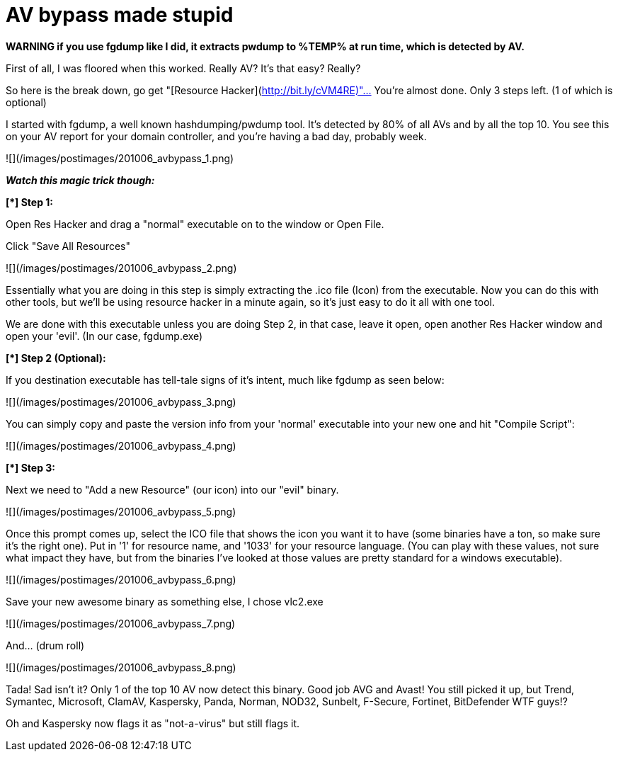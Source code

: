 = AV bypass made stupid
:hp-tags: antivirus

***WARNING* if you use fgdump like I did, it extracts pwdump to %TEMP% at run time, which is detected by AV.**

First of all, I was floored when this worked. Really AV? It's that easy? Really?

So here is the break down, go get "[Resource Hacker](http://bit.ly/cVM4RE)"… You're almost done. Only 3 steps left. (1 of which is optional)

I started with fgdump, a well known hashdumping/pwdump tool. It's detected by 80% of all AVs and by all the top 10. You see this on your AV report for your domain controller, and you're having a bad day, probably week.

![](/images/postimages/201006_avbypass_1.png)

_**Watch this magic trick though:**_

**[*] Step 1:**

Open Res Hacker and drag a "normal" executable on to the window or Open File.

Click "Save All Resources"

![](/images/postimages/201006_avbypass_2.png)

Essentially what you are doing in this step is simply extracting the .ico file (Icon) from the executable. Now you can do this with other tools, but we'll be using resource hacker in a minute again, so it's just easy to do it all with one tool.

We are done with this executable unless you are doing Step 2, in that case, leave it open, open another Res Hacker window and open your 'evil'. (In our case, fgdump.exe)

**[*] Step 2 (Optional):**

If you destination executable has tell-tale signs of it's intent, much like fgdump as seen below:

![](/images/postimages/201006_avbypass_3.png)

You can simply copy and paste the version info from your 'normal' executable into your new one and hit "Compile Script":

![](/images/postimages/201006_avbypass_4.png)

**[*] Step 3:**

Next we need to "Add a new Resource" (our icon) into our "evil" binary.

![](/images/postimages/201006_avbypass_5.png)

Once this prompt comes up, select the ICO file that shows the icon you want it to have (some binaries have a ton, so make sure it's the right one). Put in '1' for resource name, and '1033' for your resource language. (You can play with these values, not sure what impact they have, but from the binaries I've looked at those values are pretty standard for a windows executable).

![](/images/postimages/201006_avbypass_6.png)

Save your new awesome binary as something else, I chose vlc2.exe

![](/images/postimages/201006_avbypass_7.png)

And… (drum roll)

![](/images/postimages/201006_avbypass_8.png)

Tada! Sad isn't it? Only 1 of the top 10 AV now detect this binary. Good job AVG and Avast! You still picked it up, but Trend, Symantec, Microsoft, ClamAV, Kaspersky, Panda, Norman, NOD32, Sunbelt, F-Secure, Fortinet, BitDefender WTF guys!?

Oh and Kaspersky now flags it as "not-a-virus" but still flags it.
